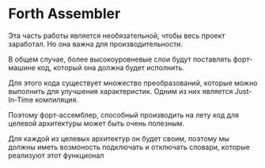 # -*- mode: org; -*-
#+STARTUP: showall indent hidestars

* Forth Assembler

Эта часть работы является необязательной, чтобы весь проект
заработал. Но она важна для производительности.

В общем случае, более высокоуровневые слои будут поставлять
форт-машине код, который она должна будет исполнить.

Для этого кода существует множество преобразований, которые
можно выполнить для улучшения характеристик. Одним из них
является Just-In-Time компиляция.

Поэтому форт-ассемблер, способный производить на лету код
для целевой архитектуры может быть очень полезным.

Для каждой из целевых архитектур он будет своим, поэтому мы
должны иметь возмоность подключать и отключать словари,
которые реализуют этот функционал
